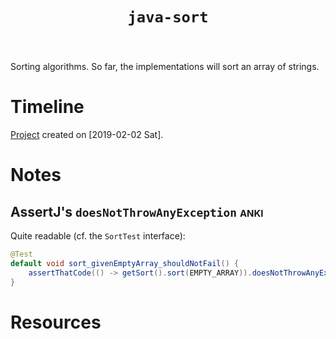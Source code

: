 #+TITLE: =java-sort=

Sorting algorithms. So far, the implementations will sort an array of
strings.

* Timeline

[[file:../../code/java-sort][Project]] created on [2019-02-02 Sat].

* Notes

** AssertJ's ~doesNotThrowAnyException~                               :anki:

Quite readable (cf. the ~SortTest~ interface):

#+begin_src java
  @Test
  default void sort_givenEmptyArray_shouldNotFail() {
      assertThatCode(() -> getSort().sort(EMPTY_ARRAY)).doesNotThrowAnyException();
  }
#+end_src

* Resources

